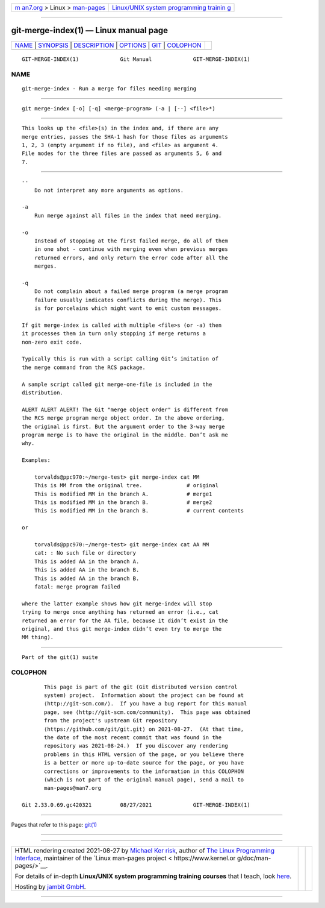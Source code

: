 .. container:: page-top

.. container:: nav-bar

   +----------------------------------+----------------------------------+
   | `m                               | `Linux/UNIX system programming   |
   | an7.org <../../../index.html>`__ | trainin                          |
   | > Linux >                        | g <http://man7.org/training/>`__ |
   | `man-pages <../index.html>`__    |                                  |
   +----------------------------------+----------------------------------+

--------------

git-merge-index(1) — Linux manual page
======================================

+-----------------------------------+-----------------------------------+
| `NAME <#NAME>`__ \|               |                                   |
| `SYNOPSIS <#SYNOPSIS>`__ \|       |                                   |
| `DESCRIPTION <#DESCRIPTION>`__ \| |                                   |
| `OPTIONS <#OPTIONS>`__ \|         |                                   |
| `GIT <#GIT>`__ \|                 |                                   |
| `COLOPHON <#COLOPHON>`__          |                                   |
+-----------------------------------+-----------------------------------+
| .. container:: man-search-box     |                                   |
+-----------------------------------+-----------------------------------+

::

   GIT-MERGE-INDEX(1)             Git Manual             GIT-MERGE-INDEX(1)

NAME
-------------------------------------------------

::

          git-merge-index - Run a merge for files needing merging


---------------------------------------------------------

::

          git merge-index [-o] [-q] <merge-program> (-a | [--] <file>*)


---------------------------------------------------------------

::

          This looks up the <file>(s) in the index and, if there are any
          merge entries, passes the SHA-1 hash for those files as arguments
          1, 2, 3 (empty argument if no file), and <file> as argument 4.
          File modes for the three files are passed as arguments 5, 6 and
          7.


-------------------------------------------------------

::

          --
              Do not interpret any more arguments as options.

          -a
              Run merge against all files in the index that need merging.

          -o
              Instead of stopping at the first failed merge, do all of them
              in one shot - continue with merging even when previous merges
              returned errors, and only return the error code after all the
              merges.

          -q
              Do not complain about a failed merge program (a merge program
              failure usually indicates conflicts during the merge). This
              is for porcelains which might want to emit custom messages.

          If git merge-index is called with multiple <file>s (or -a) then
          it processes them in turn only stopping if merge returns a
          non-zero exit code.

          Typically this is run with a script calling Git’s imitation of
          the merge command from the RCS package.

          A sample script called git merge-one-file is included in the
          distribution.

          ALERT ALERT ALERT! The Git "merge object order" is different from
          the RCS merge program merge object order. In the above ordering,
          the original is first. But the argument order to the 3-way merge
          program merge is to have the original in the middle. Don’t ask me
          why.

          Examples:

              torvalds@ppc970:~/merge-test> git merge-index cat MM
              This is MM from the original tree.              # original
              This is modified MM in the branch A.            # merge1
              This is modified MM in the branch B.            # merge2
              This is modified MM in the branch B.            # current contents

          or

              torvalds@ppc970:~/merge-test> git merge-index cat AA MM
              cat: : No such file or directory
              This is added AA in the branch A.
              This is added AA in the branch B.
              This is added AA in the branch B.
              fatal: merge program failed

          where the latter example shows how git merge-index will stop
          trying to merge once anything has returned an error (i.e., cat
          returned an error for the AA file, because it didn’t exist in the
          original, and thus git merge-index didn’t even try to merge the
          MM thing).


-----------------------------------------------

::

          Part of the git(1) suite

COLOPHON
---------------------------------------------------------

::

          This page is part of the git (Git distributed version control
          system) project.  Information about the project can be found at
          ⟨http://git-scm.com/⟩.  If you have a bug report for this manual
          page, see ⟨http://git-scm.com/community⟩.  This page was obtained
          from the project's upstream Git repository
          ⟨https://github.com/git/git.git⟩ on 2021-08-27.  (At that time,
          the date of the most recent commit that was found in the
          repository was 2021-08-24.)  If you discover any rendering
          problems in this HTML version of the page, or you believe there
          is a better or more up-to-date source for the page, or you have
          corrections or improvements to the information in this COLOPHON
          (which is not part of the original manual page), send a mail to
          man-pages@man7.org

   Git 2.33.0.69.gc420321         08/27/2021             GIT-MERGE-INDEX(1)

--------------

Pages that refer to this page: `git(1) <../man1/git.1.html>`__

--------------

--------------

.. container:: footer

   +-----------------------+-----------------------+-----------------------+
   | HTML rendering        |                       | |Cover of TLPI|       |
   | created 2021-08-27 by |                       |                       |
   | `Michael              |                       |                       |
   | Ker                   |                       |                       |
   | risk <https://man7.or |                       |                       |
   | g/mtk/index.html>`__, |                       |                       |
   | author of `The Linux  |                       |                       |
   | Programming           |                       |                       |
   | Interface <https:     |                       |                       |
   | //man7.org/tlpi/>`__, |                       |                       |
   | maintainer of the     |                       |                       |
   | `Linux man-pages      |                       |                       |
   | project <             |                       |                       |
   | https://www.kernel.or |                       |                       |
   | g/doc/man-pages/>`__. |                       |                       |
   |                       |                       |                       |
   | For details of        |                       |                       |
   | in-depth **Linux/UNIX |                       |                       |
   | system programming    |                       |                       |
   | training courses**    |                       |                       |
   | that I teach, look    |                       |                       |
   | `here <https://ma     |                       |                       |
   | n7.org/training/>`__. |                       |                       |
   |                       |                       |                       |
   | Hosting by `jambit    |                       |                       |
   | GmbH                  |                       |                       |
   | <https://www.jambit.c |                       |                       |
   | om/index_en.html>`__. |                       |                       |
   +-----------------------+-----------------------+-----------------------+

--------------

.. container:: statcounter

   |Web Analytics Made Easy - StatCounter|

.. |Cover of TLPI| image:: https://man7.org/tlpi/cover/TLPI-front-cover-vsmall.png
   :target: https://man7.org/tlpi/
.. |Web Analytics Made Easy - StatCounter| image:: https://c.statcounter.com/7422636/0/9b6714ff/1/
   :class: statcounter
   :target: https://statcounter.com/
